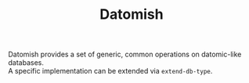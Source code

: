 #+TITLE: Datomish
#+OPTIONS: \n:t

Datomish provides a set of generic, common operations on datomic-like databases. \\
A specific implementation can be extended via ~extend-db-type~.
